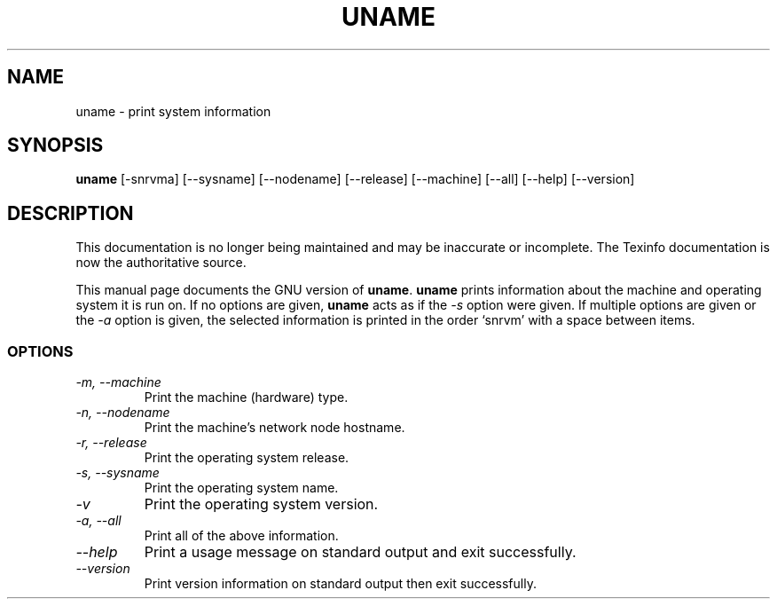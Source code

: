 .TH UNAME 1 "GNU Shell Utilities" "FSF" \" -*- nroff -*-
.SH NAME
uname \- print system information
.SH SYNOPSIS
.B uname
[\-snrvma] [\-\-sysname] [\-\-nodename] [\-\-release]
[\-\-machine] [\-\-all] [\-\-help] [\-\-version]
.SH DESCRIPTION
This documentation is no longer being maintained and may be inaccurate
or incomplete.  The Texinfo documentation is now the authoritative source.
.PP
This manual page
documents the GNU version of
.BR uname .
.B uname
prints information about the machine and operating system it is run on.
If no options are given,
.B uname
acts as if the
.I \-s
option
were given.  If multiple options are given or the
.I \-a
option is given, the selected information is printed in the order
`snrvm' with a space between items.
.SS OPTIONS
.TP
.I "\-m, \-\-machine"
Print the machine (hardware) type.
.TP
.I "\-n, \-\-nodename"
Print the machine's network node hostname.
.TP
.I "\-r, \-\-release"
Print the operating system release.
.TP
.I "\-s, \-\-sysname"
Print the operating system name.
.TP
.I "\-v"
Print the operating system version.
.TP
.I "\-a, \-\-all"
Print all of the above information.
.TP
.I "\-\-help"
Print a usage message on standard output and exit successfully.
.TP
.I "\-\-version"
Print version information on standard output then exit successfully.
